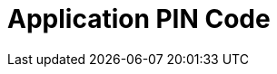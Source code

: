 = Application PIN Code

ifdef::ios[]

Use a passcode to log in to the CT Mobile app and to call the
application if it was collapsed or closed.



The passcode can be set up only for the current session, and it is
stored locally on a mobile device. It means that you should set up a
passcode anytime you link:log-out.html[log out] of the mobile
application.

image:66358786.png[]

[[h2_989911352]]
=== Set Up a Passcode

To enable a passcode:

[width="100%",cols="50%,50%",]
|===
|In CT Mobile Control Panel a|
. Go to link:ct-mobile-control-panel-general.html#h3_643998525[CT Mobile
Control Panel: General].
. Set a flag next to *Passcode Enabled*.
. Click *Save*.
. Launch link:synchronization-launch.html[the full synchronization] on
the mobile device to apply the settings.

|In CT Mobile Control Panel 2.0 a|
. Go to link:ct-mobile-control-panel-general-new.html#h3_643998525[CT
Mobile Control Panel: General].
. Enable the *Passcode* toggle.
. Click *Save*.
. Launch link:synchronization-launch.html[the full synchronization] on
the mobile device to apply the settings.

|===



The setup is complete.



When you run CT Mobile on the mobile device, the application asks you to
set a passcode after link:logging-in.html[logging in] and allowing
access to the requested parameters.

. Enter a new passcode.

image:66358787.png[]
. Re-enter a passcode.

The passcode is set. Next, the application asks you to send anonymously
logs and diagnostic data.



If a mobile user enters the wrong passcode three times in a row, the
database will be reset.

[[h2_1844170343]]
=== Change a Passcode

To change the passcode:

. On a mobile device, open the CT Mobile app.
. Tap link:application-settings.html[Settings] on link:app-menu.html[the
main menu].
. Tap *Change Passcode*. The confirmation pop-up will be open.



image:change-passcode.png[]


. Tap *Yes*.
. Enter the current passcode.
. Create and enter a new passcode.
. Re-enter a new passcode.

The passcode is changed.

[TIP] ==== Additionally, you can use TouchID or Face ID. Please
refer to the articles on the Apple website to enable
https://support.apple.com/en-us/HT201371[Touch ID] or
https://support.apple.com/en-us/HT208109[Face ID].  ====

endif::[]

ifdef::win[]

Use
https://developer.salesforce.com/blogs/developer-relations/2014/04/adding-salesforce-pin-security-to-native-and-hybrid-mobile-apps.html[PIN
security] to log in to the CT Mobile app.

* If the mobile application is sent to the background or closed, the
clock starts to tick. If the mobile application isn’t used for a
specified number of minutes, the mobile user should unlock it to resume
working.
* If several users logged in to the CT Mobile app, the CT Mobile asks
for the PIN Code when you switched to the user that set the PIN Code in
Salesforce.

[.confluence-information-macro-information]# Available since CT Mobile
Windows 1.1. #



To enable
https://developer.salesforce.com/docs/atlas.en-us.mobile_sdk.meta/mobile_sdk/connected_apps_security_pin.htm#![PIN
protection]:

* In Salesforce, enable PIN protection, customize timeout duration, and
set PIN length;
* In the CT Mobile app, set up an app-specific PIN code.

[[h2__47224469]]
=== Configuring PIN Protection in Salesforce

To configure the PIN security for the CT Mobile Windows application:

. Go to *Setup → Apps → Connected Apps → Manage Connected Apps*.
. Click *Edit* next to _CT Mobile_.
. In the *Mobile Integration* section, set the following options:
* *Lock App After*

Select a time that can pass before the app locks itself and requires the
PIN code. Allowable values are none (lock the application immediately
after it was collapsed or closed), 1, 5, 10, and 30 minutes. This policy
is only enforced if a corresponding *PIN Length* is configured.
* *PIN Length*

Specify the length of the identification number. The length can be from
4 to 8 digits.



image:configure_pin_win_en.png[]
. Click *Save*.

The PIN code is configured.

[[h2_755658241]]
=== Using the PIN Code in the CT Mobile app

To set a PIN code:

. Run the CT Mobile app.
. Enter your Salesforce username and password.
. CT Mobile suggests creating a new PIN code. Set a PIN code.

[.confluence-information-macro-information]#CT Mobile warns a mobile
user if the PIN code and the confirmation do not match or if the PIN
code has fewer characters than it is specified in Salesforce.#

Your browser does not support the HTML5 video element
. Tap *Create*.

The PIN Code is set.

* When a mobile user sends the CT Mobile app to the background or closes
and reopens it after the specified time, CT Mobile asks him to type a
PIN code to unlock the mobile app.



image:enter_pn_win_en.png[]


* When a mobile user entered the incorrect PIN code, CT Mobile displays
the warning.



image:valid_pin_win_2_en.png[]



After 10 failed attempts, the database will be reset. Log in again to
create a new PIN code.



image:exceed_pin_win_en.png[]


* When a mobile user forgot the PIN code, she can click *Forgot PIN
code?* to create a new one.



image:change_pin_win_en.png[]


